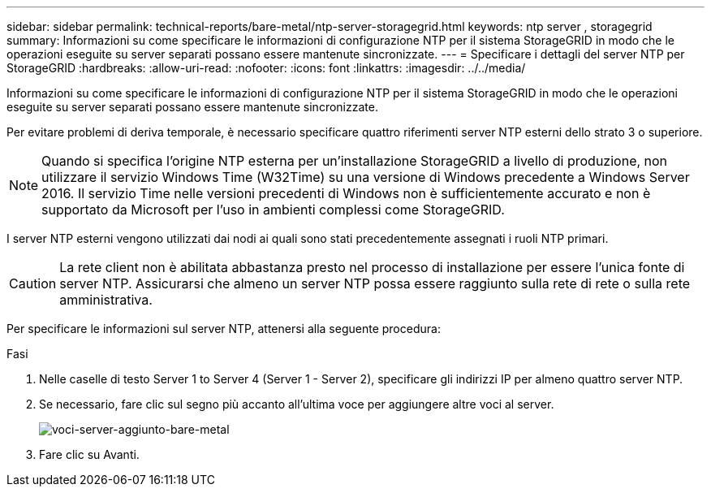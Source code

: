 ---
sidebar: sidebar 
permalink: technical-reports/bare-metal/ntp-server-storagegrid.html 
keywords: ntp server , storagegrid 
summary: Informazioni su come specificare le informazioni di configurazione NTP per il sistema StorageGRID in modo che le operazioni eseguite su server separati possano essere mantenute sincronizzate. 
---
= Specificare i dettagli del server NTP per StorageGRID
:hardbreaks:
:allow-uri-read: 
:nofooter: 
:icons: font
:linkattrs: 
:imagesdir: ../../media/


[role="lead"]
Informazioni su come specificare le informazioni di configurazione NTP per il sistema StorageGRID in modo che le operazioni eseguite su server separati possano essere mantenute sincronizzate.

Per evitare problemi di deriva temporale, è necessario specificare quattro riferimenti server NTP esterni dello strato 3 o superiore.


NOTE: Quando si specifica l'origine NTP esterna per un'installazione StorageGRID a livello di produzione, non utilizzare il servizio Windows Time (W32Time) su una versione di Windows precedente a Windows Server 2016. Il servizio Time nelle versioni precedenti di Windows non è sufficientemente accurato e non è supportato da Microsoft per l'uso in ambienti complessi come StorageGRID.

I server NTP esterni vengono utilizzati dai nodi ai quali sono stati precedentemente assegnati i ruoli NTP primari.


CAUTION: La rete client non è abilitata abbastanza presto nel processo di installazione per essere l'unica fonte di server NTP. Assicurarsi che almeno un server NTP possa essere raggiunto sulla rete di rete o sulla rete amministrativa.

Per specificare le informazioni sul server NTP, attenersi alla seguente procedura:

.Fasi
. Nelle caselle di testo Server 1 to Server 4 (Server 1 - Server 2), specificare gli indirizzi IP per almeno quattro server NTP.
. Se necessario, fare clic sul segno più accanto all'ultima voce per aggiungere altre voci al server.
+
image:bare-metal/bare-metal-add-server-entries.png["voci-server-aggiunto-bare-metal"]

. Fare clic su Avanti.

